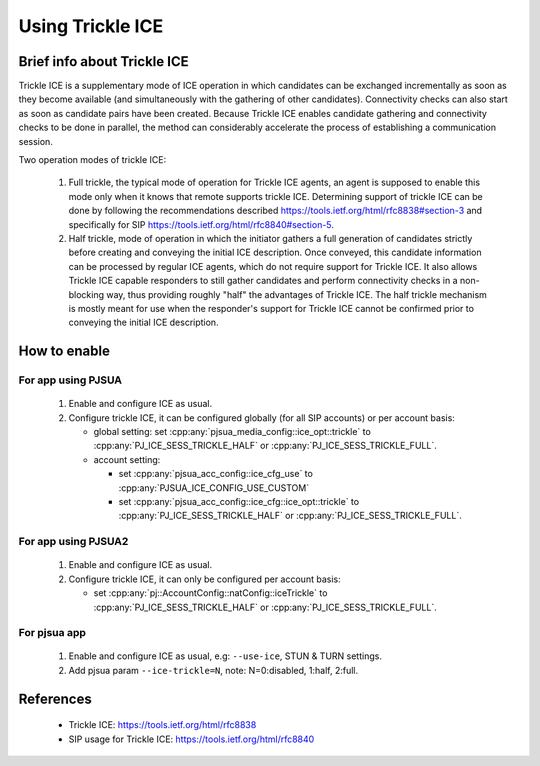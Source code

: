 Using Trickle ICE
====================

Brief info about Trickle ICE
--------------------------------

Trickle ICE is a supplementary mode of ICE operation in which candidates can be exchanged incrementally as soon as they become available (and simultaneously with the gathering of other candidates).  Connectivity checks can also start as soon as candidate pairs have been created.  Because Trickle ICE enables candidate gathering and connectivity checks to be done in parallel, the method can considerably accelerate the process of establishing a communication session.

Two operation modes of trickle ICE:

 #. Full trickle, the typical mode of operation for Trickle ICE agents, an agent is supposed to enable this mode only when it knows that remote supports trickle ICE. Determining support of trickle ICE can be done by following the recommendations described https://tools.ietf.org/html/rfc8838#section-3 and specifically for SIP https://tools.ietf.org/html/rfc8840#section-5.

 #. Half trickle, mode of operation in which the initiator gathers a full generation of candidates strictly before creating and conveying the initial ICE description. Once conveyed, this candidate information can be processed by regular ICE agents, which do not require support for Trickle ICE. It also allows Trickle ICE capable responders to still gather candidates and perform connectivity checks in a non-blocking way, thus providing roughly "half" the advantages of Trickle ICE. The half trickle mechanism is mostly meant for use when the responder's support for Trickle ICE cannot be confirmed prior to conveying the initial ICE description.


How to enable
--------------------------------
For app using PJSUA
~~~~~~~~~~~~~~~~~~~~~~~~
 #. Enable and configure ICE as usual.
 #. Configure trickle ICE, it can be configured globally (for all SIP accounts) or per account basis:

    - global setting: set :cpp:any:`pjsua_media_config::ice_opt::trickle` to :cpp:any:`PJ_ICE_SESS_TRICKLE_HALF` or :cpp:any:`PJ_ICE_SESS_TRICKLE_FULL`.
    - account setting:

      - set :cpp:any:`pjsua_acc_config::ice_cfg_use` to :cpp:any:`PJSUA_ICE_CONFIG_USE_CUSTOM`
      - set :cpp:any:`pjsua_acc_config::ice_cfg::ice_opt::trickle` to :cpp:any:`PJ_ICE_SESS_TRICKLE_HALF` or :cpp:any:`PJ_ICE_SESS_TRICKLE_FULL`.

For app using PJSUA2
~~~~~~~~~~~~~~~~~~~~~~~~
 #. Enable and configure ICE as usual.
 #. Configure trickle ICE, it can only be configured per account basis:

    - set :cpp:any:`pj::AccountConfig::natConfig::iceTrickle` to :cpp:any:`PJ_ICE_SESS_TRICKLE_HALF` or :cpp:any:`PJ_ICE_SESS_TRICKLE_FULL`.

For pjsua app
~~~~~~~~~~~~~~~~~~~~~~~~
 #. Enable and configure ICE as usual, e.g: ``--use-ice``, STUN & TURN settings.
 #. Add pjsua param ``--ice-trickle=N``, note: N=0:disabled, 1:half, 2:full.

References
-----------------
 - Trickle ICE: https://tools.ietf.org/html/rfc8838
 - SIP usage for Trickle ICE: https://tools.ietf.org/html/rfc8840
 
